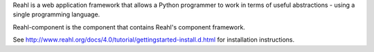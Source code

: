 Reahl is a web application framework that allows a Python programmer to work in terms of useful abstractions - using a single programming language.

Reahl-component is the component that contains Reahl's component framework.

See http://www.reahl.org/docs/4.0/tutorial/gettingstarted-install.d.html for installation instructions. 

